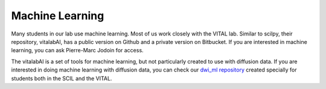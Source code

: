 Machine Learning
================

Many students in our lab use machine learning. Most of us work closely with the VITAL lab. Similar to scilpy, their repository, vitalabAI, has a public version on Github and a private version on Bitbucket. If you are interested in machine learning, you can ask Pierre-Marc Jodoin for access.

The vitalabAI is a set of tools for machine learning, but not particularly created to use with diffusion data. If you are interested in doing machine learning with diffusion data, you can check our `dwi_ml repository <https://github.com/scil-vital/dwi_ml>`_ created specially for students both in the SCIL and the VITAL.